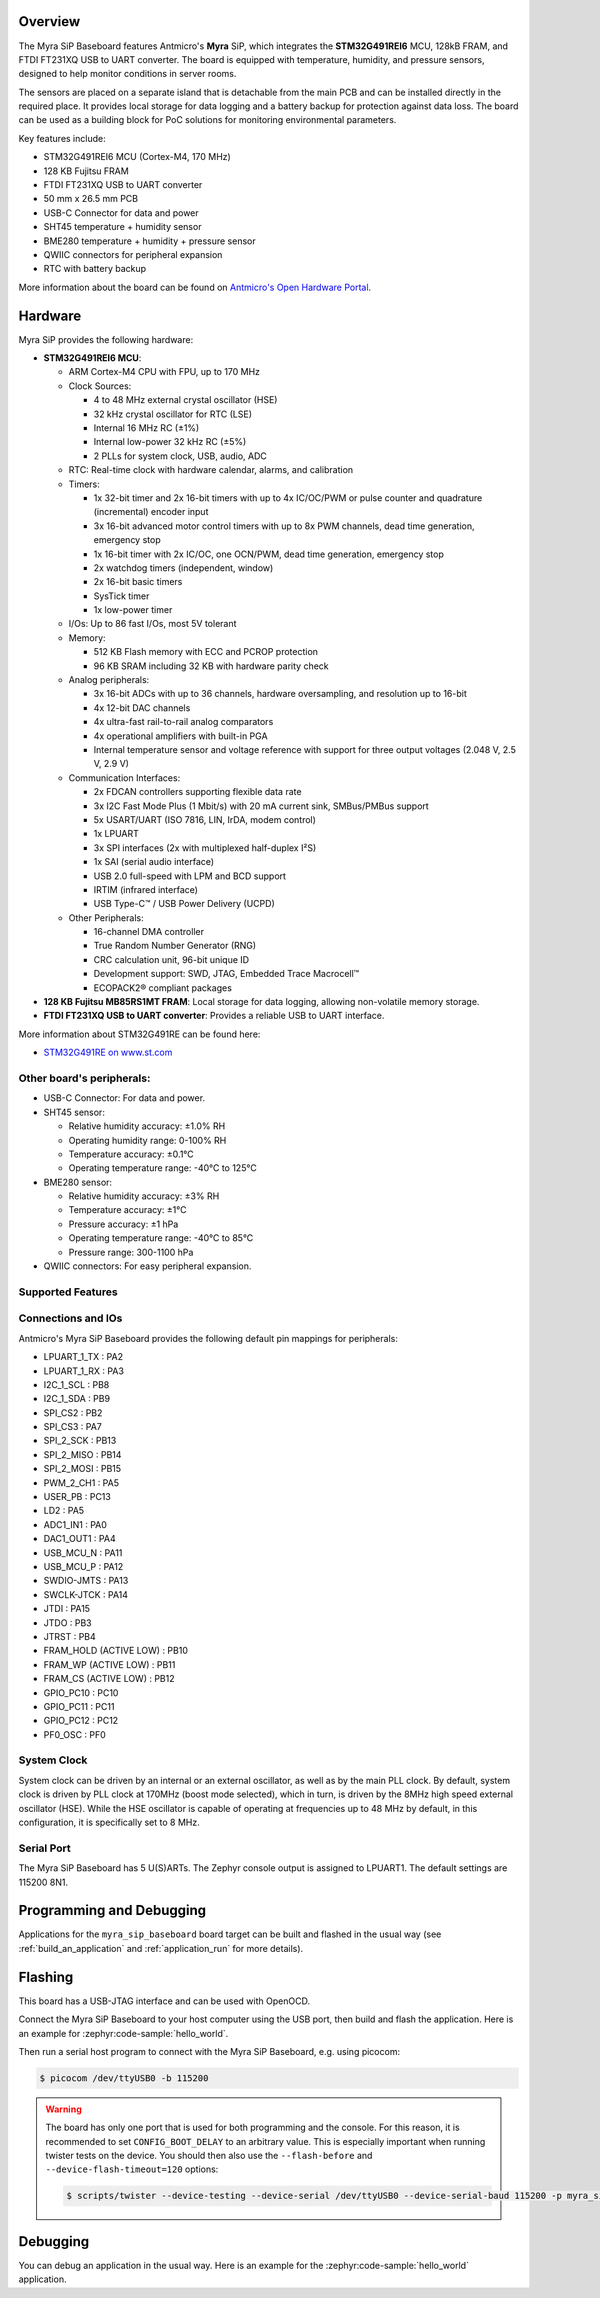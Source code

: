 .. zephyr:board:: myra_sip_baseboard

Overview
********

The Myra SiP Baseboard features Antmicro's **Myra** SiP, which integrates the **STM32G491REI6** MCU,
128kB FRAM, and FTDI FT231XQ USB to UART converter. The board is equipped with temperature,
humidity, and pressure sensors, designed to help monitor conditions in server rooms.

The sensors are placed on a separate island that is detachable from the main PCB and can be
installed directly in the required place. It provides local storage for data logging and a battery
backup for protection against data loss. The board can be used as a building block for PoC solutions
for monitoring environmental parameters.

Key features include:

- STM32G491REI6 MCU (Cortex-M4, 170 MHz)
- 128 KB Fujitsu FRAM
- FTDI FT231XQ USB to UART converter
- 50 mm x 26.5 mm PCB
- USB-C Connector for data and power
- SHT45 temperature + humidity sensor
- BME280 temperature + humidity + pressure sensor
- QWIIC connectors for peripheral expansion
- RTC with battery backup

More information about the board can be found on `Antmicro's Open Hardware Portal <https://openhardware.antmicro.com/boards/environment-sensor-sip-baseboard>`_.

Hardware
********

Myra SiP provides the following hardware:

- **STM32G491REI6 MCU**:

  - ARM Cortex-M4 CPU with FPU, up to 170 MHz
  - Clock Sources:

    - 4 to 48 MHz external crystal oscillator (HSE)
    - 32 kHz crystal oscillator for RTC (LSE)
    - Internal 16 MHz RC (±1%)
    - Internal low-power 32 kHz RC (±5%)
    - 2 PLLs for system clock, USB, audio, ADC
  - RTC: Real-time clock with hardware calendar, alarms, and calibration
  - Timers:

    - 1x 32-bit timer and 2x 16-bit timers with up to 4x IC/OC/PWM or pulse counter and quadrature
      (incremental) encoder input
    - 3x 16-bit advanced motor control timers with up to 8x PWM channels, dead time generation,
      emergency stop
    - 1x 16-bit timer with 2x IC/OC, one OCN/PWM, dead time generation, emergency stop
    - 2x watchdog timers (independent, window)
    - 2x 16-bit basic timers
    - SysTick timer
    - 1x low-power timer
  - I/Os: Up to 86 fast I/Os, most 5V tolerant
  - Memory:

    - 512 KB Flash memory with ECC and PCROP protection
    - 96 KB SRAM including 32 KB with hardware parity check
  - Analog peripherals:

    - 3x 16-bit ADCs with up to 36 channels, hardware oversampling, and resolution up to 16-bit
    - 4x 12-bit DAC channels
    - 4x ultra-fast rail-to-rail analog comparators
    - 4x operational amplifiers with built-in PGA
    - Internal temperature sensor and voltage reference with support for three output voltages
      (2.048 V, 2.5 V, 2.9 V)
  - Communication Interfaces:

    - 2x FDCAN controllers supporting flexible data rate
    - 3x I2C Fast Mode Plus (1 Mbit/s) with 20 mA current sink, SMBus/PMBus support
    - 5x USART/UART (ISO 7816, LIN, IrDA, modem control)
    - 1x LPUART
    - 3x SPI interfaces (2x with multiplexed half-duplex I²S)
    - 1x SAI (serial audio interface)
    - USB 2.0 full-speed with LPM and BCD support
    - IRTIM (infrared interface)
    - USB Type-C™ / USB Power Delivery (UCPD)
  - Other Peripherals:

    - 16-channel DMA controller
    - True Random Number Generator (RNG)
    - CRC calculation unit, 96-bit unique ID
    - Development support: SWD, JTAG, Embedded Trace Macrocell™
    - ECOPACK2® compliant packages

- **128 KB Fujitsu MB85RS1MT FRAM**: Local storage for data logging, allowing non-volatile memory storage.

- **FTDI FT231XQ USB to UART converter**: Provides a reliable USB to UART interface.


More information about STM32G491RE can be found here:

- `STM32G491RE on www.st.com`_

Other board's peripherals:
--------------------------

- USB-C Connector: For data and power.
- SHT45 sensor:

  - Relative humidity accuracy: ±1.0% RH
  - Operating humidity range: 0-100% RH
  - Temperature accuracy: ±0.1°C
  - Operating temperature range: -40°C to 125°C
- BME280 sensor:

  - Relative humidity accuracy: ±3% RH
  - Temperature accuracy: ±1°C
  - Pressure accuracy: ±1 hPa
  - Operating temperature range: -40°C to 85°C
  - Pressure range: 300-1100 hPa
- QWIIC connectors: For easy peripheral expansion.

Supported Features
------------------

.. zephyr:board-supported-hw::

Connections and IOs
-------------------

Antmicro's Myra SiP Baseboard provides the following default pin mappings for peripherals:

.. rst-class:: rst-columns

- LPUART_1_TX : PA2
- LPUART_1_RX : PA3
- I2C_1_SCL : PB8
- I2C_1_SDA : PB9
- SPI_CS2 : PB2
- SPI_CS3 : PA7
- SPI_2_SCK : PB13
- SPI_2_MISO : PB14
- SPI_2_MOSI : PB15
- PWM_2_CH1 : PA5
- USER_PB : PC13
- LD2 : PA5
- ADC1_IN1 : PA0
- DAC1_OUT1 : PA4
- USB_MCU_N : PA11
- USB_MCU_P : PA12
- SWDIO-JMTS : PA13
- SWCLK-JTCK : PA14
- JTDI : PA15
- JTDO : PB3
- JTRST : PB4
- FRAM_HOLD (ACTIVE LOW) : PB10
- FRAM_WP (ACTIVE LOW) : PB11
- FRAM_CS (ACTIVE LOW) : PB12
- GPIO_PC10 : PC10
- GPIO_PC11 : PC11
- GPIO_PC12 : PC12
- PF0_OSC : PF0

System Clock
------------

System clock can be driven by an internal or an external oscillator, as well as by the main PLL
clock. By default, system clock is driven by PLL clock at 170MHz (boost mode selected), which in
turn, is driven by the 8MHz high speed external oscillator (HSE). While the HSE oscillator is
capable of operating at frequencies up to 48 MHz by default, in this configuration, it is
specifically set to 8 MHz.

Serial Port
-----------

The Myra SiP Baseboard has 5 U(S)ARTs. The Zephyr console output is assigned to LPUART1. The default
settings are 115200 8N1.

Programming and Debugging
*************************

.. zephyr:board-supported-runners::

Applications for the ``myra_sip_baseboard`` board target can be built and flashed in the usual way (see :ref:`build_an_application` and :ref:`application_run` for more details).

Flashing
********

This board has a USB-JTAG interface and can be used with OpenOCD.

Connect the Myra SiP Baseboard to your host computer using the USB port, then build and flash
the application. Here is an example for :zephyr:code-sample:`hello_world`.

.. zephyr-app-commands::
   :zephyr-app: samples/hello_world
   :board: myra_sip_baseboard
   :goals: build flash

Then run a serial host program to connect with the Myra SiP Baseboard, e.g. using picocom:

.. code-block:: console

   $ picocom /dev/ttyUSB0 -b 115200

.. warning::
   The board has only one port that is used for both programming and the console. For this reason, it is
   recommended to set ``CONFIG_BOOT_DELAY`` to an arbitrary value. This is especially important when
   running twister tests on the device. You should then also use the ``--flash-before`` and
   ``--device-flash-timeout=120`` options:

   .. code-block:: console

       $ scripts/twister --device-testing --device-serial /dev/ttyUSB0 --device-serial-baud 115200 -p myra_sip_baseboard --flash-before --device-flash-timeout=120 -v

Debugging
*********

You can debug an application in the usual way. Here is an example for the
:zephyr:code-sample:`hello_world` application.

.. zephyr-app-commands::
   :zephyr-app: samples/hello_world
   :board: myra_sip_baseboard
   :maybe-skip-config:
   :goals: debug

.. _STM32G491RE on www.st.com:
   https://www.st.com/en/microcontrollers-microprocessors/stm32g491re.html
